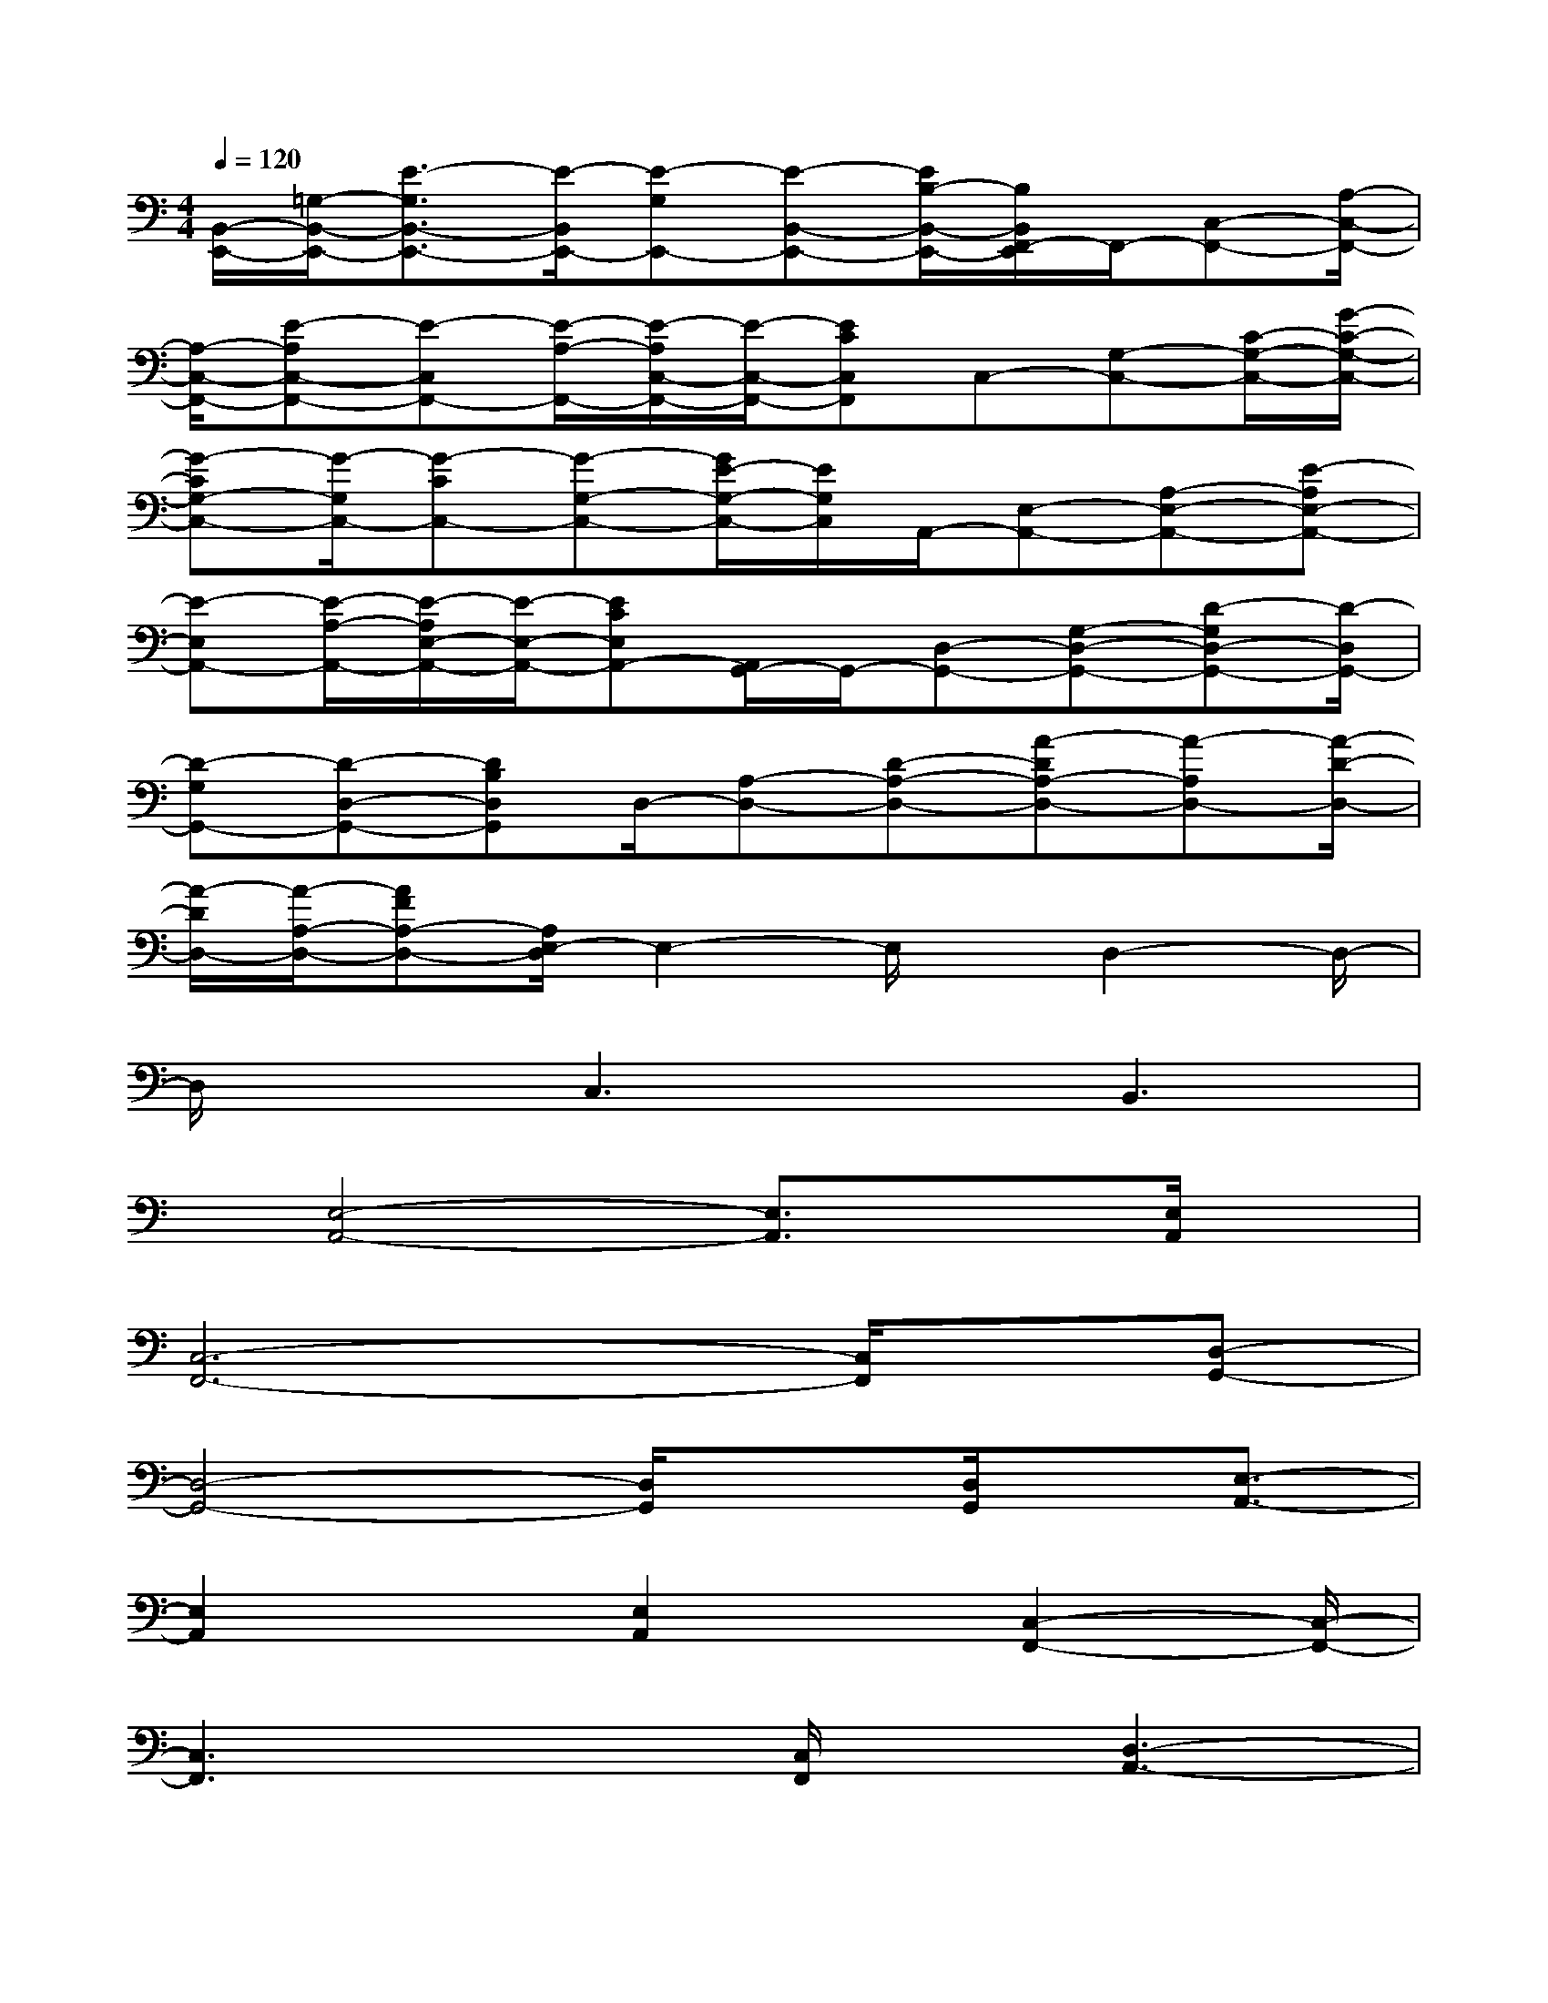 X:1
T:
M:4/4
L:1/8
Q:1/4=120
K:C%0sharps
V:1
[B,,/2-E,,/2-][=G,/2-B,,/2-E,,/2-][E3/2-G,3/2B,,3/2-E,,3/2-][E/2-B,,/2E,,/2-][E-G,E,,-][E-B,,-E,,-][E/2B,/2-B,,/2-E,,/2-][B,/2B,,/2F,,/2-E,,/2]F,,/2-[C,-F,,-][A,/2-C,/2-F,,/2-]|
[A,/2-C,/2-F,,/2-][E-A,C,-F,,-][E-C,F,,-][E/2-A,/2-F,,/2-][E/2-A,/2C,/2-F,,/2-][E/2-C,/2-F,,/2-][ECC,F,,]C,-[G,-C,-][C/2-G,/2-C,/2-][G/2-C/2-G,/2-C,/2-]|
[G-CG,-C,-][G/2-G,/2C,/2-][G-CC,-][G-G,-C,-][G/2E/2-G,/2-C,/2-][E/2G,/2C,/2]A,,/2-[E,-A,,-][A,-E,-A,,-][E-A,E,-A,,-]|
[E-E,A,,-][E/2-A,/2-A,,/2-][E/2-A,/2E,/2-A,,/2-][E/2-E,/2-A,,/2-][ECE,A,,-][A,,/2G,,/2-]G,,/2-[D,-G,,-][G,-D,-G,,-][D-G,D,-G,,-][D/2-D,/2G,,/2-]|
[D-G,G,,-][D-D,-G,,-][DB,D,G,,]D,/2-[A,-D,-][D-A,-D,-][A-DA,-D,-][A-A,D,-][A/2-D/2-D,/2-]|
[A/2-D/2D,/2-][A/2-A,/2-D,/2-][AFA,-D,-][A,/2E,/2-D,/2]E,2-E,/2x/2D,2-D,/2-|
D,/2xC,3x/2B,,3|
x/2[E,4-A,,4-][E,3/2A,,3/2]x[E,/2A,,/2]x/2|
[C,6-F,,6-][C,/2F,,/2]x/2[D,-G,,-]|
[D,4-G,,4-][D,/2G,,/2]x[D,/2G,,/2]x/2[E,3/2-A,,3/2-]|
[E,2A,,2]x[E,2A,,2]x/2[C,2-F,,2-][C,/2-F,,/2-]|
[C,3F,,3]x[C,/2F,,/2]x/2[D,3-A,,3-]|
[D,3-A,,3-][D,/2A,,/2]x[D,3-G,,3-][D,/2-G,,/2-]|
[D,2G,,2]x/2[D,/2G,,/2]x/2[G,3C,3]x/2C,|
D,E,G,[E,4-A,,4-][E,-A,,-]|
[E,/2A,,/2]x/2[E,/2A,,/2]x/2[C,6-F,,6-]